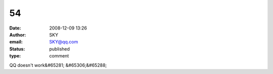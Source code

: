 54
##
:date: 2008-12-09 13:26
:author: SKY
:email: SKY@qq.com
:status: published
:type: comment

QQ doesn't work&#65281; &#65306;&#65288;
